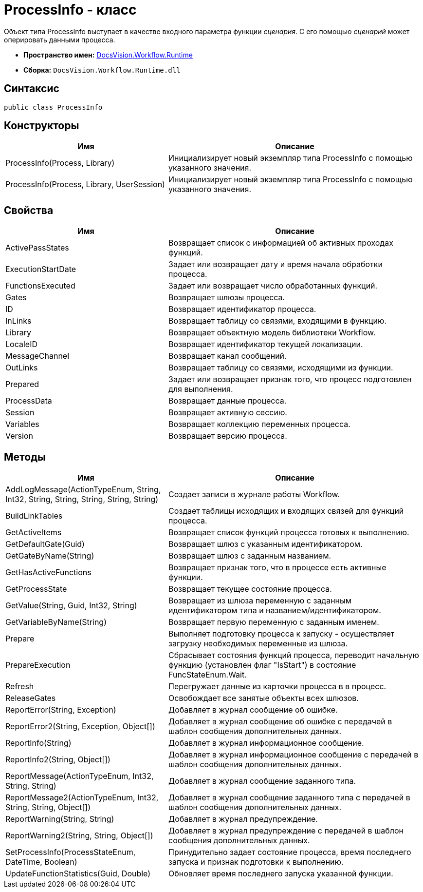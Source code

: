 = ProcessInfo - класс

Объект типа ProcessInfo выступает в качестве входного параметра функции _сценария_. С его помощью _сценарий_ может оперировать данными процесса.

* *Пространство имен:* xref:api/DocsVision/Workflow/Runtime/Runtime_EN.adoc[DocsVision.Workflow.Runtime]
* *Сборка:* `DocsVision.Workflow.Runtime.dll`

== Синтаксис

[source,csharp]
----
public class ProcessInfo
----

== Конструкторы

[width="100%",cols="39%,61%",options="header"]
|===
|Имя |Описание
|ProcessInfo(Process, Library) |Инициализирует новый экземпляр типа ProcessInfo с помощью указанного значения.
|ProcessInfo(Process, Library, UserSession) |Инициализирует новый экземпляр типа ProcessInfo с помощью указанного значения.
|===

== Свойства

[width="100%",cols="39%,61%",options="header"]
|===
|Имя |Описание
|ActivePassStates |Возвращает список с информацией об активных проходах функций.
|ExecutionStartDate |Задает или возвращает дату и время начала обработки процесса.
|FunctionsExecuted |Задает или возвращает число обработанных функций.
|Gates |Возвращает шлюзы процесса.
|ID |Возвращает идентификатор процесса.
|InLinks |Возвращает таблицу со связями, входящими в функцию.
|Library |Возвращает объектную модель библиотеки Workflow.
|LocaleID |Возвращает идентификатор текущей локализации.
|MessageChannel |Возвращает канал сообщений.
|OutLinks |Возвращает таблицу со связями, исходящими из функции.
|Prepared |Задает или возвращает признак того, что процесс подготовлен для выполнения.
|ProcessData |Возвращает данные процесса.
|Session |Возвращает активную сессию.
|Variables |Возвращает коллекцию переменных процесса.
|Version |Возвращает версию процесса.
|===

== Методы

[width="100%",cols="39%,61%",options="header"]
|===
|Имя |Описание
|AddLogMessage(ActionTypeEnum, String, Int32, String, String, String, String, String) |Создает записи в журнале работы Workflow.
|BuildLinkTables |Создает таблицы исходящих и входящих связей для функций процесса.
|GetActiveItems |Возвращает список функций процесса готовых к выполнению.
|GetDefaultGate(Guid) |Возвращает шлюз с указанным идентификатором.
|GetGateByName(String) |Возвращает шлюз с заданным названием.
|GetHasActiveFunctions |Возвращает признак того, что в процессе есть активные функции.
|GetProcessState |Возвращает текущее состояние процесса.
|GetValue(String, Guid, Int32, String) |Возвращает из шлюза переменную с заданным идентификатором типа и названием/идентификатором.
|GetVariableByName(String) |Возвращает первую переменную с заданным именем.
|Prepare |Выполняет подготовку процесса к запуску - осуществляет загрузку необходимых переменные из шлюза.
|PrepareExecution |Сбрасывает состояния функций процесса, переводит начальную функцию (установлен флаг "IsStart") в состояние [.keyword .apiname]#FuncStateEnum.Wait#.
|Refresh |Перегружает данные из карточки процесса в в процесс.
|ReleaseGates |Освобождает все занятые объекты всех шлюзов.
|ReportError(String, Exception) |Добавляет в журнал сообщение об ошибке.
|ReportError2(String, Exception, Object[]) |Добавляет в журнал сообщение об ошибке с передачей в шаблон сообщения дополнительных данных.
|ReportInfo(String) |Добавляет в журнал информационное сообщение.
|ReportInfo2(String, Object[]) |Добавляет в журнал информационное сообщение с передачей в шаблон сообщения дополнительных данных.
|ReportMessage(ActionTypeEnum, Int32, String, String) |Добавляет в журнал сообщение заданного типа.
|ReportMessage2(ActionTypeEnum, Int32, String, String, Object[]) |Добавляет в журнал сообщение заданного типа с передачей в шаблон сообщения дополнительных данных.
|ReportWarning(String, String) |Добавляет в журнал предупреждение.
|ReportWarning2(String, String, Object[]) |Добавляет в журнал предупреждение с передачей в шаблон сообщения дополнительных данных.
|SetProcessInfo(ProcessStateEnum, DateTime, Boolean) |Принудительно задает состояние процесса, время последнего запуска и признак подготовки к выполнению.
|UpdateFunctionStatistics(Guid, Double) |Обновляет время последнего запуска указанной функции.
|===
